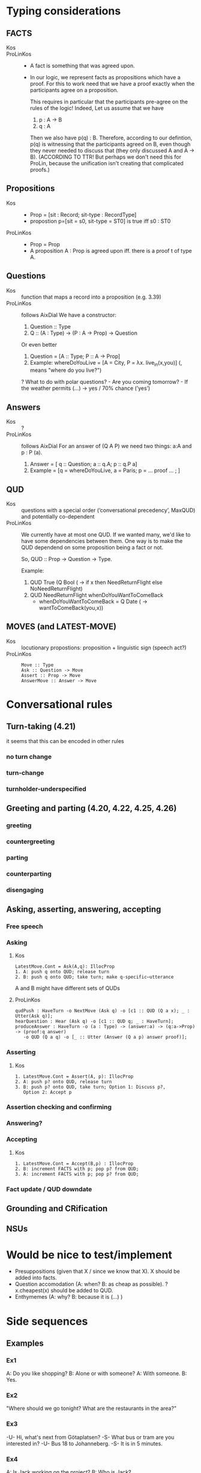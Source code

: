 * Typing considerations
** FACTS
- Kos ::
- ProLinKos ::
  - A fact is something that was agreed upon.
  - In our logic, we represent facts as propositions which have a
    proof. For this to work need that we have a proof exactly when the
    participants agree on a proposition.

    This requires in particular that the participants pre-agree on the
    rules of the logic! Indeed, Let us assume that we have
    1. p : A -> B
    2. q : A

    Then we also have p(q) : B. Therefore, according to our defintion,
    p(q) is witnessing that the participants agreed on B, even though
    they never needed to discuss that (they only discussed A and A ->
    B). (ACCORDING TO TTR! But perhaps we don't need this for ProLin,
    because the unification isn't creating that complicated proofs.)

** Propositions
- Kos ::
  - Prop = [sit : Record; sit-type : RecordType]
  - propostion p=[sit = s0, sit-type = ST0] is true iff s0 : ST0

- ProLinKos ::
  - Prop = Prop
  - A proposition A : Prop is agreed upon iff. there is a proof t of type A.
** Questions
- Kos :: function that maps a record into a proposition (e.g. 3.39)
- ProLinKos :: follows AixDial
  We have a constructor:
  1. Question :: Type
  2. Q :: (A : Type) -> (P : A -> Prop) -> Question
  Or even better
  1. Question = [A :: Type; P :: A -> Prop]
  2. Example: whereDoYouLive = [A = City, P = λx. live_in(x,you)] (, means "where do you live?")

  ? What to do with polar questions? - Are you coming tomorrow? - If the weather permits (...) -> yes / 70% chance (’yes’)
  
  

** Answers
- Kos :: ?
- ProLinKos :: follows AixDial
  For an answer of (Q A P) we need two things: a:A and p : P (a).
  1. Answer = [ q :: Question; a :: q.A; p :: q.P a]
  2. Example = [q = whereDoYouLive, a = Paris; p = ... proof ... ; ]
** QUD
- Kos :: questions with a special order (‘conversational precedency’,
  MaxQUD) and potentially co-dependent
- ProLinKos ::
  We currently have at most one QUD. If we wanted many, we'd like to
  have some dependencies between them. One way is to make the QUD
  dependend on some proposition being a fact or not.

  So, QUD :: Prop -> Question -> Type.

  Example:
  1. QUD True (Q Bool (\x -> if x then NeedReturnFlight else NoNeedReturnFlight)
  2. QUD NeedReturnFlight whenDoYouWantToComeBack
     - whenDoYouWantToComeBack = Q Date (\x -> wantToComeBack(you,x))
 
       
** MOVES (and LATEST-MOVE)
- Kos :: locutionary propostions: proposition + linguistic sign (speech act?)
- ProLinKos ::
  #+BEGIN_EXAMPLE
  Move :: Type
  Ask :: Question -> Move
  Assert :: Prop -> Move
  AnswerMove :: Answer -> Move
  #+END_EXAMPLE

* Conversational rules
** Turn-taking (4.21)
it seems that this can be encoded in other rules
*** no turn change
*** turn-change
*** turnholder-underspecified
** Greeting and parting (4.20, 4.22, 4.25, 4.26)
*** greeting
*** countergreeting
*** parting
*** counterparting
*** disengaging
** Asking, asserting, answering, accepting
*** Free speech
*** Asking
**** Kos
#+begin_example
LatestMove.Cont = Ask(A,q): IllocProp
1. A: push q onto QUD; release turn
2. B: push q onto QUD; take turn; make q-specific–utterance
#+end_example
A and B might have different sets of QUDs
**** ProLinKos
#+BEGIN_EXAMPLE
qudPush : HaveTurn -o NextMove (Ask q) -o [c1 :: QUD (Q a x); _ : Utter(Ask q)];
hearQuestion : Hear (Ask q) -o [c1 :: QUD q; _ : HaveTurn];
produceAnswer : HaveTurn -o (a : Type) -> (answer:a) -> (q:a->Prop) -> (proof:q answer)
   -o QUD (Q a q) -o [_ :: Utter (Answer (Q a p) answer proof)];
#+END_EXAMPLE

*** Asserting
**** Kos
#+begin_example
1. LatestMove.Cont = Assert(A, p): IllocProp
2. A: push p? onto QUD, release turn
3. B: push p? onto QUD, take turn; Option 1: Discuss p?,
   Option 2: Accept p
#+end_example
*** Assertion checking and confirming
*** Answering?
*** Accepting 
**** Kos
#+begin_example
1. LatestMove.Cont = Accept(B,p) : IllocProp
2. B: increment FACTS with p; pop p? from QUD;
3. A: increment FACTS with p; pop p? from QUD;
#+end_example
*** Fact update / QUD downdate
** Grounding and CRification
** NSUs
* Would be nice to test/implement
- Presuppositions (given that X / since we know that X). X should be added into facts. 
- Question accomodation (A: when? B: as cheap as possible). ?x.cheapest(x) should be added to QUD. 
- Enthymemes (A: why? B: because it is (...) )
* Side sequences

** Examples
*** Ex1
A: Do you like shopping?
B: Alone or with someone?
A: With someone.
B: Yes. 

*** Ex2

"Where should we go tonight? What are the restaurants in the area?"

*** Ex3

-U- Hi, what's next from Götaplatsen? 
-S- What bus or tram are you interested in? 
-U- Bus 18 to Johanneberg. 
-S- It is in 5 minutes. 

*** Ex4

A: Is Jack working on the project?
B: Who is Jack?

*** Ex5

A: Do you want to go to the UK?
B: Do I need a visa?
A: Yes you do.
B: No, I'll go somewhere else then.

** Informal Theory
- What happens here is that we embed a q/a pair before being able to
  answer the 1st question.

- One possible way to explain this is that the answer to the original
  question is too long; so the clarification question allows to narrow
  down the final answer. This is very clean in Ex3. We could list all
  the trams/busses/etc. currently on the road, but that is too much
  information, and so we narrow down until we can give a sensibly
  concise answer. Likewise Ex2. For Ex1; this works too, but it may
  also be explained as a way to hide information or simply as a delay
  question (out loud thinking). For Ex4. we could list all people
  working on the project (and that would answer the
  question). However, another possible answer would be "I don't know",
  and so the theory fails here. (Ex5: "If I need a visa then I want;
  otherwise no." would be ok, but not necessary.)

  If the long answer is in the form (A ∧ C ∧ D ∧ E ∧ F) and we have
  question [X:Type; P:X->Prop], such that X is a small set and P(x) is
  incompatible with several cases, then asking this question makes
  sense.

  Example: If the long answer is in the form (if c then A else B), then we can ask
  (x=Bool; P = \x -> if c then A else B); then the followup answer is either A or B.

- Other theory for Ex4. The question is breaking presuppositions. A
  thinks that B knows about Jack. But B doesnt, and dialogue
  conventions are that entities should be in the common ground, so he
  is making that clear. 

  In the Vasttrafik example, it could be if the user is asking about
  an unknown bus stop. The system should try to figure out what the
  user wants, instead of saying that there is no bus to the stop in
  question.



** Formalisation of side sequences


- QUD precondition [A : Type; P : A → Type]
- System tries to answer that but cannot -->
  - Ask side question: [B : Type; Q : B → Type]
  # - Prepare plan:      (x:B) -> (q : P x) -> Do (Answer (f x) (proof x q))
  - f : B -> A, which maps answers of the side question answers of the originial question.

*** Example, Shopping

  original question = Q Bool (λx.  if x then      likeShopping(participantB,environment) 
                                        else  not likeShopping(participantB,environment))
  data InWhatEnvironment = Alone | WithSomeOne
  sideQuestion = Q InWhatEnvironment (λx. environment = x)
  plan is specified with f, and proof:
    - f = λx-> case x of WithSomeOne -> True; Alone -> False
    - P becomes likeShopping(participantB,WithSomeOne)
           or   likeShopping(participantB,Alone)

*** Example, Vasttrafik

receive : (to : String) -> (from : String) -> (with : String) ->
          Message (Req (RequestTo to)) -o
              -- "I want to go to Johanneberg"
              -- "How can one go to Johanneberg?"
          QUD (Q ([to' : String; from' : String; with' : String; when : String])
                  (λa. BusTable to from with when ∧ to = to' ∧ from = from' ∧ with = with' ))

Note that to/from/with are metavariables that can be unified later on.

Unique q is a oracle that checks if there is a unique answer to the question.

QUD q -o (p : Unique q) -> Answer (Q A P) p

If we try to expand it:

using !-> to mean a unique, ground element of that type

(A : Type) -> (P : A -> Type) -> QUD (Q A P) -o (a : [x : A; p :* P x]) !-> AnswerMove (Q A P) (Answer A P a)

But we don't want a unique A, we want a unique A such that p :* P x holds. It's unclear how to implement that at the moment.

 (to actually run the rule we need that x is a ground term (there is no metavariables in its value))

If the above rule fails, then you need to initiate a side question:

(to : String) -> (from : String) -> (with : String) ?->
QUD (Q ([to' : String; from' : String; with' : String; when : String])
                  (λa. BusTable to from with when ∧ to = to' ∧ ... ))
 -* Ask (Q String (λx -> with = x)) -- "What bus/tram are you interested in"

where ?-> indicates that the rule should fire only when the argument is NOT ground term
 (-*) is the linear arrow which releases its argument.

